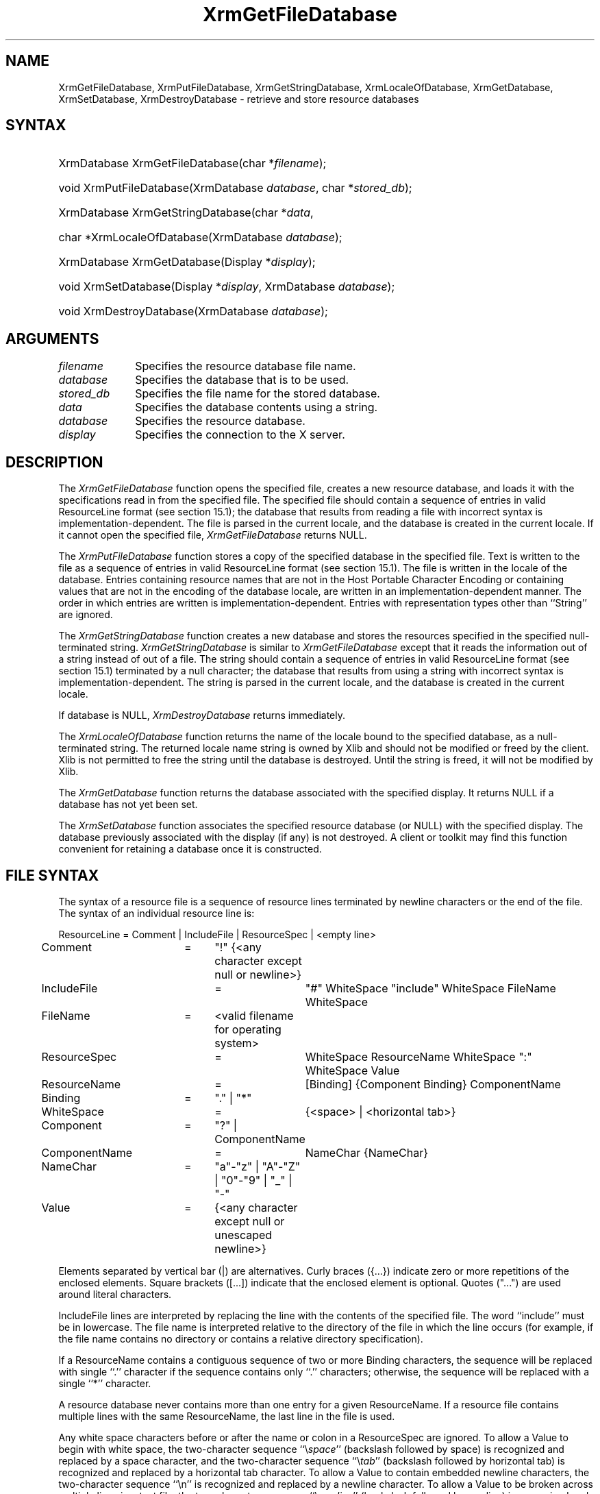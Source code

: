 .\" Copyright \(co 1985, 1986, 1987, 1988, 1989, 1990, 1991, 1994, 1996 X Consortium
.\"
.\" Permission is hereby granted, free of charge, to any person obtaining
.\" a copy of this software and associated documentation files (the
.\" "Software"), to deal in the Software without restriction, including
.\" without limitation the rights to use, copy, modify, merge, publish,
.\" distribute, sublicense, and/or sell copies of the Software, and to
.\" permit persons to whom the Software is furnished to do so, subject to
.\" the following conditions:
.\"
.\" The above copyright notice and this permission notice shall be included
.\" in all copies or substantial portions of the Software.
.\"
.\" THE SOFTWARE IS PROVIDED "AS IS", WITHOUT WARRANTY OF ANY KIND, EXPRESS
.\" OR IMPLIED, INCLUDING BUT NOT LIMITED TO THE WARRANTIES OF
.\" MERCHANTABILITY, FITNESS FOR A PARTICULAR PURPOSE AND NONINFRINGEMENT.
.\" IN NO EVENT SHALL THE X CONSORTIUM BE LIABLE FOR ANY CLAIM, DAMAGES OR
.\" OTHER LIABILITY, WHETHER IN AN ACTION OF CONTRACT, TORT OR OTHERWISE,
.\" ARISING FROM, OUT OF OR IN CONNECTION WITH THE SOFTWARE OR THE USE OR
.\" OTHER DEALINGS IN THE SOFTWARE.
.\"
.\" Except as contained in this notice, the name of the X Consortium shall
.\" not be used in advertising or otherwise to promote the sale, use or
.\" other dealings in this Software without prior written authorization
.\" from the X Consortium.
.\"
.\" Copyright \(co 1985, 1986, 1987, 1988, 1989, 1990, 1991 by
.\" Digital Equipment Corporation
.\"
.\" Portions Copyright \(co 1990, 1991 by
.\" Tektronix, Inc.
.\"
.\" Permission to use, copy, modify and distribute this documentation for
.\" any purpose and without fee is hereby granted, provided that the above
.\" copyright notice appears in all copies and that both that copyright notice
.\" and this permission notice appear in all copies, and that the names of
.\" Digital and Tektronix not be used in in advertising or publicity pertaining
.\" to this documentation without specific, written prior permission.
.\" Digital and Tektronix makes no representations about the suitability
.\" of this documentation for any purpose.
.\" It is provided ``as is'' without express or implied warranty.
.\" 
.\"
.ds xT X Toolkit Intrinsics \- C Language Interface
.ds xW Athena X Widgets \- C Language X Toolkit Interface
.ds xL Xlib \- C Language X Interface
.ds xC Inter-Client Communication Conventions Manual
.na
.de Ds
.nf
.\\$1D \\$2 \\$1
.ft 1
.\".ps \\n(PS
.\".if \\n(VS>=40 .vs \\n(VSu
.\".if \\n(VS<=39 .vs \\n(VSp
..
.de De
.ce 0
.if \\n(BD .DF
.nr BD 0
.in \\n(OIu
.if \\n(TM .ls 2
.sp \\n(DDu
.fi
..
.de FD
.LP
.KS
.TA .5i 3i
.ta .5i 3i
.nf
..
.de FN
.fi
.KE
.LP
..
.de IN		\" send an index entry to the stderr
..
.de C{
.KS
.nf
.D
.\"
.\"	choose appropriate monospace font
.\"	the imagen conditional, 480,
.\"	may be changed to L if LB is too
.\"	heavy for your eyes...
.\"
.ie "\\*(.T"480" .ft L
.el .ie "\\*(.T"300" .ft L
.el .ie "\\*(.T"202" .ft PO
.el .ie "\\*(.T"aps" .ft CW
.el .ft R
.ps \\n(PS
.ie \\n(VS>40 .vs \\n(VSu
.el .vs \\n(VSp
..
.de C}
.DE
.R
..
.de Pn
.ie t \\$1\fB\^\\$2\^\fR\\$3
.el \\$1\fI\^\\$2\^\fP\\$3
..
.de ZN
.ie t \fB\^\\$1\^\fR\\$2
.el \fI\^\\$1\^\fP\\$2
..
.de hN
.ie t <\fB\\$1\fR>\\$2
.el <\fI\\$1\fP>\\$2
..
.de NT
.ne 7
.ds NO Note
.if \\n(.$>$1 .if !'\\$2'C' .ds NO \\$2
.if \\n(.$ .if !'\\$1'C' .ds NO \\$1
.ie n .sp
.el .sp 10p
.TB
.ce
\\*(NO
.ie n .sp
.el .sp 5p
.if '\\$1'C' .ce 99
.if '\\$2'C' .ce 99
.in +5n
.ll -5n
.R
..
.		\" Note End -- doug kraft 3/85
.de NE
.ce 0
.in -5n
.ll +5n
.ie n .sp
.el .sp 10p
..
.ny0
.de EX
.sp
.nf
.ft CW
..
.de EE
.ft R
.fi
.sp
..
.TH XrmGetFileDatabase __libmansuffix__ __xorgversion__ "XLIB FUNCTIONS"
.SH NAME
XrmGetFileDatabase, XrmPutFileDatabase, XrmGetStringDatabase, XrmLocaleOfDatabase, XrmGetDatabase, XrmSetDatabase, XrmDestroyDatabase \- retrieve and store resource databases
.SH SYNTAX
.HP
XrmDatabase XrmGetFileDatabase\^(\^char *\fIfilename\fP\^); 
.HP
void XrmPutFileDatabase\^(\^XrmDatabase \fIdatabase\fP\^, char
*\fIstored_db\fP\^); 
.HP
XrmDatabase XrmGetStringDatabase\^(\^char *\fIdata\fP\^, 
.HP
char *XrmLocaleOfDatabase\^(\^XrmDatabase \fIdatabase\fP\^); 
.HP
XrmDatabase XrmGetDatabase\^(\^Display *\fIdisplay\fP\^); 
.HP
void XrmSetDatabase\^(\^Display *\fIdisplay\fP\^, XrmDatabase
\fIdatabase\fP\^); 
.HP
void XrmDestroyDatabase\^(\^XrmDatabase \fIdatabase\fP\^); 
.SH ARGUMENTS
.IP \fIfilename\fP 1i
Specifies the resource database file name.
.IP \fIdatabase\fP 1i
Specifies the database that is to be used.
.IP \fIstored_db\fP 1i
Specifies the file name for the stored database.
.IP \fIdata\fP 1i
Specifies the database contents using a string.
.IP \fIdatabase\fP 1i
Specifies the resource database.
.IP \fIdisplay\fP 1i
Specifies the connection to the X server.
.SH DESCRIPTION
The
.ZN XrmGetFileDatabase
function opens the specified file,
creates a new resource database, and loads it with the specifications
read in from the specified file.
The specified file should contain a sequence of entries in valid ResourceLine
format (see section 15.1); the database that results from reading a file
with incorrect syntax is implementation-dependent.
The file is parsed in the current locale, 
and the database is created in the current locale.
If it cannot open the specified file,
.ZN XrmGetFileDatabase
returns NULL.
.LP
The
.ZN XrmPutFileDatabase
function stores a copy of the specified database in the specified file.
Text is written to the file as a sequence of entries in valid
ResourceLine format (see section 15.1).
The file is written in the locale of the database.
Entries containing resource names that are not in the Host Portable Character
Encoding or containing values that are not in the encoding of the database
locale, are written in an implementation-dependent manner.
The order in which entries are written is implementation-dependent.
Entries with representation types other than ``String'' are ignored.
.LP
The
.ZN XrmGetStringDatabase
function creates a new database and stores the resources specified
in the specified null-terminated string.
.ZN XrmGetStringDatabase
is similar to
.ZN XrmGetFileDatabase
except that it reads the information out of a string instead of out of a file.
The string should contain a sequence of entries in valid ResourceLine
format (see section 15.1) terminated by a null character;
the database that results from using a string
with incorrect syntax is implementation-dependent.
The string is parsed in the current locale, 
and the database is created in the current locale.
.LP
If database is NULL,
.ZN XrmDestroyDatabase
returns immediately.
.LP
The
.ZN XrmLocaleOfDatabase
function returns the name of the locale bound to the specified
database, as a null-terminated string.
The returned locale name string is owned by Xlib and should not be
modified or freed by the client.
Xlib is not permitted to free the string until the database is destroyed.
Until the string is freed,
it will not be modified by Xlib.
.LP
The
.ZN XrmGetDatabase
function returns the database associated with the specified display.
It returns NULL if a database has not yet been set.
.LP
The
.ZN XrmSetDatabase
function associates the specified resource database (or NULL)
with the specified display.
The database previously associated with the display (if any) is not destroyed.
A client or toolkit may find this function convenient for retaining a database
once it is constructed.
.SH "FILE SYNTAX"
The syntax of a resource file is a sequence of resource lines
terminated by newline characters or the end of the file.
The syntax of an individual resource line is:
.LP
.\" Start marker code here
.EX
ResourceLine	=	Comment | IncludeFile | ResourceSpec | <empty line>
Comment	=	"!" {<any character except null or newline>}
IncludeFile	=	"#" WhiteSpace "include" WhiteSpace FileName WhiteSpace
FileName	=	<valid filename for operating system>
ResourceSpec	=	WhiteSpace ResourceName WhiteSpace ":" WhiteSpace Value
ResourceName	=	[Binding] {Component Binding} ComponentName
Binding	=	"\&." | "*"
WhiteSpace	=	{<space> | <horizontal tab>}
Component	=	"?" | ComponentName
ComponentName	=	NameChar {NameChar}
NameChar	=	"a"\-"z" | "A"\-"Z" | "0"\-"9" | "_" | "-"
Value	=	{<any character except null or unescaped newline>}
.EE
.LP
Elements separated by vertical bar (|) are alternatives.
Curly braces ({\&.\&.\&.}) indicate zero or more repetitions
of the enclosed elements.
Square brackets ([\&.\&.\&.]) indicate that the enclosed element is optional.
Quotes ("\&.\&.\&.") are used around literal characters.
.LP
IncludeFile lines are interpreted by replacing the line with the
contents of the specified file.
The word ``include'' must be in lowercase.
The file name is interpreted relative to the directory of the file in
which the line occurs (for example, if the file name contains no
directory or contains a relative directory specification).
.LP
If a ResourceName contains a contiguous sequence of two or more Binding
characters, the sequence will be replaced with single ``\&.'' character
if the sequence contains only ``\&.'' characters;
otherwise, the sequence will be replaced with a single ``*'' character.
.LP
A resource database never contains more than one entry for a given
ResourceName.  If a resource file contains multiple lines with the
same ResourceName, the last line in the file is used.
.LP
Any white space characters before or after the name or colon in a ResourceSpec
are ignored.
To allow a Value to begin with white space,
the two-character sequence ``\^\\\^\fIspace\fP'' (backslash followed by space)
is recognized and replaced by a space character,
and the two-character sequence ``\^\\\^\fItab\fP''
(backslash followed by horizontal tab)
is recognized and replaced by a horizontal tab character.
To allow a Value to contain embedded newline characters,
the two-character sequence ``\^\\\^n'' is recognized and replaced by a
newline character.
To allow a Value to be broken across multiple lines in a text file,
the two-character sequence ``\^\\\^\fInewline\fP''
(backslash followed by newline) is
recognized and removed from the value.
To allow a Value to contain arbitrary character codes,
the four-character sequence ``\^\\\^\fInnn\fP'',
where each \fIn\fP is a digit character in the range of ``0''\^\-``7'',
is recognized and replaced with a single byte that contains
the octal value specified by the sequence.
Finally, the two-character sequence ``\^\\\\'' is recognized
and replaced with a single backslash.
.SH "SEE ALSO"
XrmGetResource(__libmansuffix__),
XrmInitialize(__libmansuffix__),
XrmPutResource(__libmansuffix__)
.br
\fI\*(xL\fP
